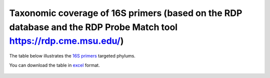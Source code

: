 ====================================================================================================================
Taxonomic coverage of 16S primers (based on the RDP database and the RDP Probe Match tool https://rdp.cme.msu.edu/)
====================================================================================================================

The table below illustrates the `16S primers <https://github.com/EnvGen/LabProtocols/blob/master/Primer_sequences.rst>`_ targeted phylums. 
        
You can download the table in `excel <https://github.com/huyue87/hello-world/files/160392/Primer_sequences_matched_RDP_database_Yue_2012Oct09.xlsx>`_  format.

    .. image:: https://cloud.githubusercontent.com/assets/5807710/13556554/a1a4d7bc-e3dc-11e5-8dca-bfa462a7df90.png
                :width: 450px
                :align: center
                :height: 450px
                :alt: alternate text
    

